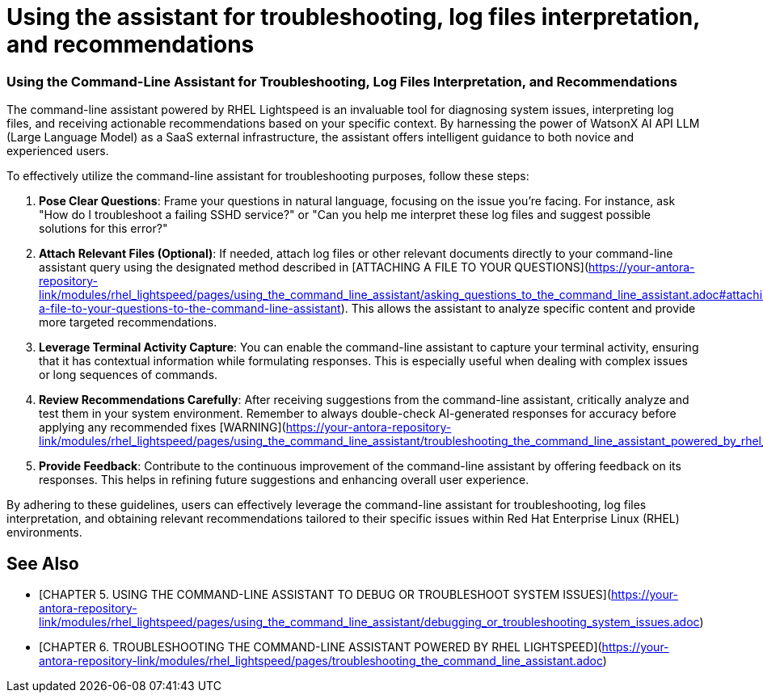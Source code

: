 #  Using the assistant for troubleshooting, log files interpretation, and recommendations

=== Using the Command-Line Assistant for Troubleshooting, Log Files Interpretation, and Recommendations

The command-line assistant powered by RHEL Lightspeed is an invaluable tool for diagnosing system issues, interpreting log files, and receiving actionable recommendations based on your specific context. By harnessing the power of WatsonX AI API LLM (Large Language Model) as a SaaS external infrastructure, the assistant offers intelligent guidance to both novice and experienced users.

To effectively utilize the command-line assistant for troubleshooting purposes, follow these steps:

1. **Pose Clear Questions**: Frame your questions in natural language, focusing on the issue you're facing. For instance, ask "How do I troubleshoot a failing SSHD service?" or "Can you help me interpret these log files and suggest possible solutions for this error?"

2. **Attach Relevant Files (Optional)**: If needed, attach log files or other relevant documents directly to your command-line assistant query using the designated method described in [ATTACHING A FILE TO YOUR QUESTIONS](https://your-antora-repository-link/modules/rhel_lightspeed/pages/using_the_command_line_assistant/asking_questions_to_the_command_line_assistant.adoc#attaching-a-file-to-your-questions-to-the-command-line-assistant). This allows the assistant to analyze specific content and provide more targeted recommendations.

3. **Leverage Terminal Activity Capture**: You can enable the command-line assistant to capture your terminal activity, ensuring that it has contextual information while formulating responses. This is especially useful when dealing with complex issues or long sequences of commands.

4. **Review Recommendations Carefully**: After receiving suggestions from the command-line assistant, critically analyze and test them in your system environment. Remember to always double-check AI-generated responses for accuracy before applying any recommended fixes [WARNING](https://your-antora-repository-link/modules/rhel_lightspeed/pages/using_the_command_line_assistant/troubleshooting_the_command_line_assistant_powered_by_rhel_lightspeed.adoc#warning).

5. **Provide Feedback**: Contribute to the continuous improvement of the command-line assistant by offering feedback on its responses. This helps in refining future suggestions and enhancing overall user experience.

By adhering to these guidelines, users can effectively leverage the command-line assistant for troubleshooting, log files interpretation, and obtaining relevant recommendations tailored to their specific issues within Red Hat Enterprise Linux (RHEL) environments.

== See Also
* [CHAPTER 5. USING THE COMMAND-LINE ASSISTANT TO DEBUG OR TROUBLESHOOT SYSTEM ISSUES](https://your-antora-repository-link/modules/rhel_lightspeed/pages/using_the_command_line_assistant/debugging_or_troubleshooting_system_issues.adoc)
* [CHAPTER 6. TROUBLESHOOTING THE COMMAND-LINE ASSISTANT POWERED BY RHEL LIGHTSPEED](https://your-antora-repository-link/modules/rhel_lightspeed/pages/troubleshooting_the_command_line_assistant.adoc)